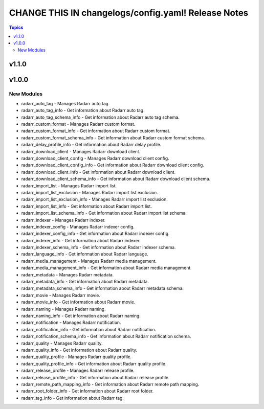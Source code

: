 ====================================================
CHANGE THIS IN changelogs/config.yaml! Release Notes
====================================================

.. contents:: Topics

v1.1.0
======

v1.0.0
======

New Modules
-----------

- radarr_auto_tag - Manages Radarr auto tag.
- radarr_auto_tag_info - Get information about Radarr auto tag.
- radarr_auto_tag_schema_info - Get information about Radarr auto tag schema.
- radarr_custom_format - Manages Radarr custom format.
- radarr_custom_format_info - Get information about Radarr custom format.
- radarr_custom_format_schema_info - Get information about Radarr custom format schema.
- radarr_delay_profile_info - Get information about Radarr delay profile.
- radarr_download_client - Manages Radarr download client.
- radarr_download_client_config - Manages Radarr download client config.
- radarr_download_client_config_info - Get information about Radarr download client config.
- radarr_download_client_info - Get information about Radarr download client.
- radarr_download_client_schema_info - Get information about Radarr download client schema.
- radarr_import_list - Manages Radarr import list.
- radarr_import_list_exclusion - Manages Radarr import list exclusion.
- radarr_import_list_exclusion_info - Manages Radarr import list exclusion.
- radarr_import_list_info - Get information about Radarr import list.
- radarr_import_list_schema_info - Get information about Radarr import list schema.
- radarr_indexer - Manages Radarr indexer.
- radarr_indexer_config - Manages Radarr indexer config.
- radarr_indexer_config_info - Get information about Radarr indexer config.
- radarr_indexer_info - Get information about Radarr indexer.
- radarr_indexer_schema_info - Get information about Radarr indexer schema.
- radarr_language_info - Get information about Radarr language.
- radarr_media_management - Manages Radarr media management.
- radarr_media_management_info - Get information about Radarr media management.
- radarr_metadata - Manages Radarr metadata.
- radarr_metadata_info - Get information about Radarr metadata.
- radarr_metadata_schema_info - Get information about Radarr metadata schema.
- radarr_movie - Manages Radarr movie.
- radarr_movie_info - Get information about Radarr movie.
- radarr_naming - Manages Radarr naming.
- radarr_naming_info - Get information about Radarr naming.
- radarr_notification - Manages Radarr notification.
- radarr_notification_info - Get information about Radarr notification.
- radarr_notification_schema_info - Get information about Radarr notification schema.
- radarr_quality - Manages Radarr quality.
- radarr_quality_info - Get information about Radarr quality.
- radarr_quality_profile - Manages Radarr quality profile.
- radarr_quality_profile_info - Get information about Radarr quality profile.
- radarr_release_profile - Manages Radarr release profile.
- radarr_release_profile_info - Get information about Radarr release profile.
- radarr_remote_path_mapping_info - Get information about Radarr remote path mapping.
- radarr_root_folder_info - Get information about Radarr root folder.
- radarr_tag_info - Get information about Radarr tag.

